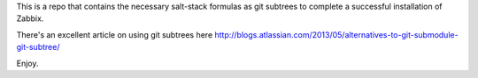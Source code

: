 This is a repo that contains the necessary salt-stack formulas as git subtrees
to complete a successful installation of Zabbix.

There's an excellent article on using git subtrees here
http://blogs.atlassian.com/2013/05/alternatives-to-git-submodule-git-subtree/

Enjoy.

